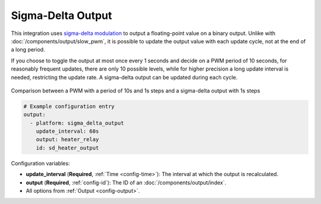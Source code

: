 Sigma-Delta Output
==================

This integration uses `sigma-delta modulation <https://en.wikipedia.org/wiki/Delta-sigma_modulation>`__
to output a floating-point value on a binary output. Unlike with :doc:`/components/output/slow_pwm`,
it is possible to update the output value with each update cycle, not at the end of a long period.

If you choose to toggle the output at most once every 1 seconds and decide on a
PWM period of 10 seconds, for reasonably frequent updates, there are only 10
possible levels, while for higher precision a long update interval is needed,
restricting the update rate. A sigma-delta output can be updated during each cycle.

.. figure:: images/sigma-delta-example.png
    :align: center
    :width: 40.0%

    Comparison between a PWM with a period of 10s and 1s steps and a sigma-delta output with 1s steps

.. code-block:: yaml

    # Example configuration entry
    output:
      - platform: sigma_delta_output
        update_interval: 60s
        output: heater_relay
        id: sd_heater_output


Configuration variables:

- **update_interval** (**Required**, :ref:`Time <config-time>`): The interval
  at which the output is recalculated.
- **output** (**Required**, :ref:`config-id`): The ID of an :doc:`/components/output/index`.
- All options from :ref:`Output <config-output>`.
